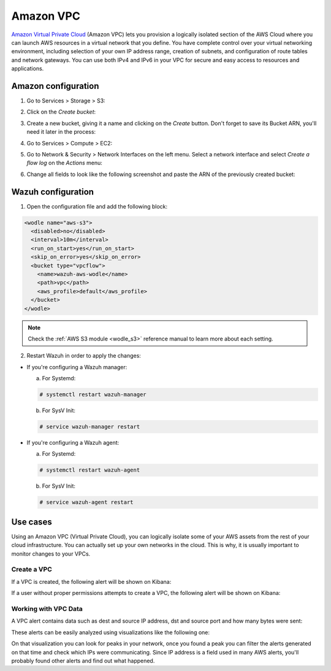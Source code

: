 .. Copyright (C) 2018 Wazuh, Inc.

.. _amazon_vpc:

Amazon VPC
==========

`Amazon Virtual Private Cloud <https://aws.amazon.com/vpc/?nc1=h_ls>`_ (Amazon VPC) lets you provision a logically isolated section of the AWS Cloud where you can launch AWS resources in a virtual network that you define. You have complete control over your virtual networking environment, including selection of your own IP address range, creation of subnets, and configuration of route tables and network gateways. You can use both IPv4 and IPv6 in your VPC for secure and easy access to resources and applications.

Amazon configuration
--------------------

1. Go to Services > Storage > S3:

.. thumbnail:: ../../images/aws/aws-create-firehose-1.png
  :align: center
  :width: 100%

2. Click on the *Create bucket*:

.. thumbnail:: ../../images/aws/aws-create-firehose-2.png
  :align: center
  :width: 100%

3. Create a new bucket, giving it a name and clicking on the *Create* button. Don't forget to save its Bucket ARN, you'll need it later in the process:

.. thumbnail:: ../../images/aws/aws-create-firehose-3.png
  :align: center
  :width: 50%

4. Go to Services > Compute > EC2:

.. thumbnail:: ../../images/aws/aws-create-vpc-1.png
  :align: center
  :width: 100%

5. Go to Network & Security > Network Interfaces on the left menu. Select a network interface and select *Create a flow log* on the *Actions* menu:

.. thumbnail:: ../../images/aws/aws-create-vpc-2.png
  :align: center
  :width: 100%

6. Change all fields to look like the following screenshot and paste the ARN of the previously created bucket:

.. thumbnail:: ../../images/aws/aws-create-vpc-3.png
  :align: center
  :width: 100%

Wazuh configuration
-------------------

1. Open the configuration file and add the following block:

.. code-block:: xml

  <wodle name="aws-s3">
    <disabled>no</disabled>
    <interval>10m</interval>
    <run_on_start>yes</run_on_start>
    <skip_on_error>yes</skip_on_error>
    <bucket type="vpcflow">
      <name>wazuh-aws-wodle</name>
      <path>vpc</path>
      <aws_profile>default</aws_profile>
    </bucket>
  </wodle>

.. note::
  Check the :ref:`AWS S3 module <wodle_s3>` reference manual to learn more about each setting.

2. Restart Wazuh in order to apply the changes:

* If you're configuring a Wazuh manager:

  a. For Systemd:

  .. code-block:: console

    # systemctl restart wazuh-manager

  b. For SysV Init:

  .. code-block:: console

    # service wazuh-manager restart

* If you're configuring a Wazuh agent:

  a. For Systemd:

  .. code-block:: console

    # systemctl restart wazuh-agent

  b. For SysV Init:

  .. code-block:: console

    # service wazuh-agent restart

Use cases
---------

Using an Amazon VPC (Virtual Private Cloud), you can logically isolate some of your AWS assets from the rest of your cloud infrastructure. You can actually set up your own networks in the cloud. This is why, it is usually important to monitor changes to your VPCs.

Create a VPC
^^^^^^^^^^^^

If a VPC is created, the following alert will be shown on Kibana:

.. thumbnail:: ../../images/aws/aws-vpc-1.png
  :align: center
  :width: 100%

If a user without proper permissions attempts to create a VPC, the following alert will be shown on Kibana:

.. thumbnail:: ../../images/aws/aws-vpc-2.png
  :align: center
  :width: 100%

Working with VPC Data
^^^^^^^^^^^^^^^^^^^^^

A VPC alert contains data such as dest and source IP address, dst and source port and how many bytes were sent:

.. thumbnail:: ../../images/aws/aws-vpc-3.png
  :align: center
  :width: 100%

These alerts can be easily analyzed using visualizations like the following one:

.. thumbnail:: ../../images/aws/vpc_flow_dataviz.png
  :align: center
  :width: 100%

On that visualization you can look for peaks in your network, once you found a peak you can filter the alerts generated on that time and check which IPs were communicating. Since IP address is a field used in many AWS alerts, you'll probably found other alerts and find out what happened.

